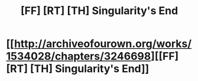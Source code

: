 #+TITLE: [FF] [RT] [TH] Singularity's End

* [[http://archiveofourown.org/works/1534028/chapters/3246698][[FF] [RT] [TH] Singularity's End]]
:PROPERTIES:
:Author: rebusglider
:Score: 9
:DateUnix: 1488104295.0
:DateShort: 2017-Feb-26
:END:
